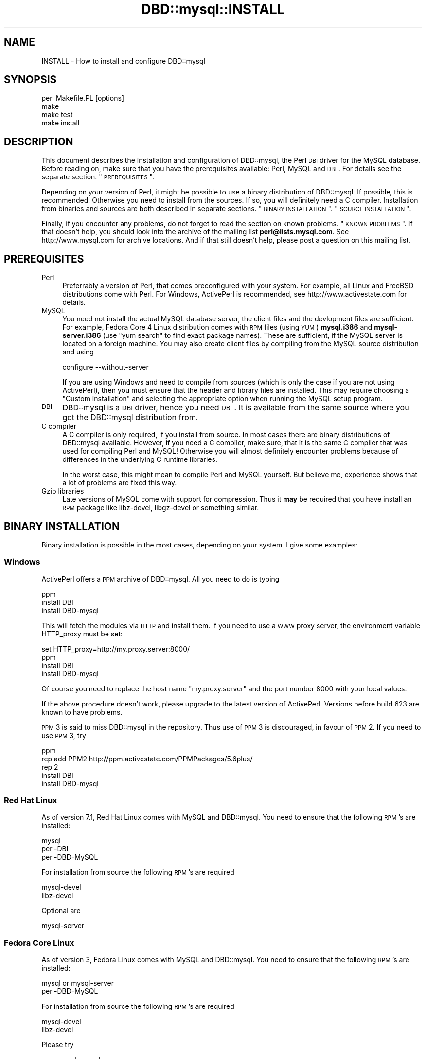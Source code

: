 .\" Automatically generated by Pod::Man 2.25 (Pod::Simple 3.20)
.\"
.\" Standard preamble:
.\" ========================================================================
.de Sp \" Vertical space (when we can't use .PP)
.if t .sp .5v
.if n .sp
..
.de Vb \" Begin verbatim text
.ft CW
.nf
.ne \\$1
..
.de Ve \" End verbatim text
.ft R
.fi
..
.\" Set up some character translations and predefined strings.  \*(-- will
.\" give an unbreakable dash, \*(PI will give pi, \*(L" will give a left
.\" double quote, and \*(R" will give a right double quote.  \*(C+ will
.\" give a nicer C++.  Capital omega is used to do unbreakable dashes and
.\" therefore won't be available.  \*(C` and \*(C' expand to `' in nroff,
.\" nothing in troff, for use with C<>.
.tr \(*W-
.ds C+ C\v'-.1v'\h'-1p'\s-2+\h'-1p'+\s0\v'.1v'\h'-1p'
.ie n \{\
.    ds -- \(*W-
.    ds PI pi
.    if (\n(.H=4u)&(1m=24u) .ds -- \(*W\h'-12u'\(*W\h'-12u'-\" diablo 10 pitch
.    if (\n(.H=4u)&(1m=20u) .ds -- \(*W\h'-12u'\(*W\h'-8u'-\"  diablo 12 pitch
.    ds L" ""
.    ds R" ""
.    ds C` ""
.    ds C' ""
'br\}
.el\{\
.    ds -- \|\(em\|
.    ds PI \(*p
.    ds L" ``
.    ds R" ''
'br\}
.\"
.\" Escape single quotes in literal strings from groff's Unicode transform.
.ie \n(.g .ds Aq \(aq
.el       .ds Aq '
.\"
.\" If the F register is turned on, we'll generate index entries on stderr for
.\" titles (.TH), headers (.SH), subsections (.SS), items (.Ip), and index
.\" entries marked with X<> in POD.  Of course, you'll have to process the
.\" output yourself in some meaningful fashion.
.ie \nF \{\
.    de IX
.    tm Index:\\$1\t\\n%\t"\\$2"
..
.    nr % 0
.    rr F
.\}
.el \{\
.    de IX
..
.\}
.\"
.\" Accent mark definitions (@(#)ms.acc 1.5 88/02/08 SMI; from UCB 4.2).
.\" Fear.  Run.  Save yourself.  No user-serviceable parts.
.    \" fudge factors for nroff and troff
.if n \{\
.    ds #H 0
.    ds #V .8m
.    ds #F .3m
.    ds #[ \f1
.    ds #] \fP
.\}
.if t \{\
.    ds #H ((1u-(\\\\n(.fu%2u))*.13m)
.    ds #V .6m
.    ds #F 0
.    ds #[ \&
.    ds #] \&
.\}
.    \" simple accents for nroff and troff
.if n \{\
.    ds ' \&
.    ds ` \&
.    ds ^ \&
.    ds , \&
.    ds ~ ~
.    ds /
.\}
.if t \{\
.    ds ' \\k:\h'-(\\n(.wu*8/10-\*(#H)'\'\h"|\\n:u"
.    ds ` \\k:\h'-(\\n(.wu*8/10-\*(#H)'\`\h'|\\n:u'
.    ds ^ \\k:\h'-(\\n(.wu*10/11-\*(#H)'^\h'|\\n:u'
.    ds , \\k:\h'-(\\n(.wu*8/10)',\h'|\\n:u'
.    ds ~ \\k:\h'-(\\n(.wu-\*(#H-.1m)'~\h'|\\n:u'
.    ds / \\k:\h'-(\\n(.wu*8/10-\*(#H)'\z\(sl\h'|\\n:u'
.\}
.    \" troff and (daisy-wheel) nroff accents
.ds : \\k:\h'-(\\n(.wu*8/10-\*(#H+.1m+\*(#F)'\v'-\*(#V'\z.\h'.2m+\*(#F'.\h'|\\n:u'\v'\*(#V'
.ds 8 \h'\*(#H'\(*b\h'-\*(#H'
.ds o \\k:\h'-(\\n(.wu+\w'\(de'u-\*(#H)/2u'\v'-.3n'\*(#[\z\(de\v'.3n'\h'|\\n:u'\*(#]
.ds d- \h'\*(#H'\(pd\h'-\w'~'u'\v'-.25m'\f2\(hy\fP\v'.25m'\h'-\*(#H'
.ds D- D\\k:\h'-\w'D'u'\v'-.11m'\z\(hy\v'.11m'\h'|\\n:u'
.ds th \*(#[\v'.3m'\s+1I\s-1\v'-.3m'\h'-(\w'I'u*2/3)'\s-1o\s+1\*(#]
.ds Th \*(#[\s+2I\s-2\h'-\w'I'u*3/5'\v'-.3m'o\v'.3m'\*(#]
.ds ae a\h'-(\w'a'u*4/10)'e
.ds Ae A\h'-(\w'A'u*4/10)'E
.    \" corrections for vroff
.if v .ds ~ \\k:\h'-(\\n(.wu*9/10-\*(#H)'\s-2\u~\d\s+2\h'|\\n:u'
.if v .ds ^ \\k:\h'-(\\n(.wu*10/11-\*(#H)'\v'-.4m'^\v'.4m'\h'|\\n:u'
.    \" for low resolution devices (crt and lpr)
.if \n(.H>23 .if \n(.V>19 \
\{\
.    ds : e
.    ds 8 ss
.    ds o a
.    ds d- d\h'-1'\(ga
.    ds D- D\h'-1'\(hy
.    ds th \o'bp'
.    ds Th \o'LP'
.    ds ae ae
.    ds Ae AE
.\}
.rm #[ #] #H #V #F C
.\" ========================================================================
.\"
.IX Title "DBD::mysql::INSTALL 3"
.TH DBD::mysql::INSTALL 3 "2012-08-28" "perl v5.16.3" "User Contributed Perl Documentation"
.\" For nroff, turn off justification.  Always turn off hyphenation; it makes
.\" way too many mistakes in technical documents.
.if n .ad l
.nh
.SH "NAME"
INSTALL \- How to install and configure DBD::mysql
.SH "SYNOPSIS"
.IX Header "SYNOPSIS"
.Vb 4
\&  perl Makefile.PL [options]
\&  make
\&  make test
\&  make install
.Ve
.SH "DESCRIPTION"
.IX Header "DESCRIPTION"
This document describes the installation and configuration of
DBD::mysql, the Perl \s-1DBI\s0 driver for the MySQL database. Before
reading on, make sure that you have the prerequisites available:
Perl, MySQL and \s-1DBI\s0. For details see the separate section.
\&\*(L"\s-1PREREQUISITES\s0\*(R".
.PP
Depending on your version of Perl, it might be possible to
use a binary distribution of DBD::mysql. If possible, this is
recommended. Otherwise you need to install from the sources.
If so, you will definitely need a C compiler. Installation
from binaries and sources are both described in separate
sections. \*(L"\s-1BINARY\s0 \s-1INSTALLATION\s0\*(R". \*(L"\s-1SOURCE\s0 \s-1INSTALLATION\s0\*(R".
.PP
Finally, if you encounter any problems, do not forget to
read the section on known problems. \*(L"\s-1KNOWN\s0 \s-1PROBLEMS\s0\*(R". If
that doesn't help, you should look into the archive of the
mailing list \fBperl@lists.mysql.com\fR. See
http://www.mysql.com for archive locations. And if that
still doesn't help, please post a question on this mailing
list.
.SH "PREREQUISITES"
.IX Header "PREREQUISITES"
.IP "Perl" 4
.IX Item "Perl"
Preferrably a version of Perl, that comes preconfigured with
your system. For example, all Linux and FreeBSD distributions
come with Perl. For Windows, ActivePerl is recommended, see
http://www.activestate.com for details.
.IP "MySQL" 4
.IX Item "MySQL"
You need not install the actual MySQL database server, the
client files and the devlopment files are sufficient. For
example, Fedora Core 4 Linux distribution comes with \s-1RPM\s0 files
(using \s-1YUM\s0) \fBmysql.i386\fR and \fBmysql\-server.i386\fR (use \*(L"yum search\*(R" 
to find exact package names). These are sufficient, if the MySQL 
server is located on a foreign machine.  You may also create client
files by compiling from the MySQL source distribution and using
.Sp
.Vb 1
\&  configure \-\-without\-server
.Ve
.Sp
If you are using Windows and need to compile from sources
(which is only the case if you are not using ActivePerl),
then you must ensure that the header and library files are
installed. This may require choosing a \*(L"Custom installation\*(R"
and selecting the appropriate option when running the
MySQL setup program.
.IP "\s-1DBI\s0" 4
.IX Item "DBI"
DBD::mysql is a \s-1DBI\s0 driver, hence you need \s-1DBI\s0. It is available
from the same source where you got the DBD::mysql distribution
from.
.IP "C compiler" 4
.IX Item "C compiler"
A C compiler is only required, if you install from source. In
most cases there are binary distributions of DBD::mysql
available. However, if you need a C compiler, make sure, that
it is the same C compiler that was used for compiling Perl and
MySQL! Otherwise you will almost definitely encounter problems
because of differences in the underlying C runtime libraries.
.Sp
In the worst case, this might mean to compile Perl and MySQL
yourself. But believe me, experience shows that a lot of problems
are fixed this way.
.IP "Gzip libraries" 4
.IX Item "Gzip libraries"
Late versions of MySQL come with support for compression. Thus
it \fBmay\fR be required that you have install an \s-1RPM\s0 package like
libz-devel, libgz-devel or something similar.
.SH "BINARY INSTALLATION"
.IX Header "BINARY INSTALLATION"
Binary installation is possible in the most cases, depending
on your system. I give some examples:
.SS "Windows"
.IX Subsection "Windows"
ActivePerl offers a \s-1PPM\s0 archive of DBD::mysql. All you need to
do is typing
.PP
.Vb 3
\&  ppm
\&  install DBI
\&  install DBD\-mysql
.Ve
.PP
This will fetch the modules via \s-1HTTP\s0 and install them. If you
need to use a \s-1WWW\s0 proxy server, the environment variable
HTTP_proxy must be set:
.PP
.Vb 4
\&  set HTTP_proxy=http://my.proxy.server:8000/
\&  ppm
\&  install DBI
\&  install DBD\-mysql
.Ve
.PP
Of course you need to replace the host name \f(CW\*(C`my.proxy.server\*(C'\fR
and the port number \f(CW8000\fR with your local values.
.PP
If the above procedure doesn't work, please upgrade to the latest
version of ActivePerl. Versions before build 623 are known to
have problems.
.PP
\&\s-1PPM\s0 3 is said to miss DBD::mysql in the repository. Thus use of
\&\s-1PPM\s0 3 is discouraged, in favour of \s-1PPM\s0 2. If you need to use
\&\s-1PPM\s0 3, try
.PP
.Vb 5
\&  ppm
\&  rep add PPM2 http://ppm.activestate.com/PPMPackages/5.6plus/
\&  rep 2
\&  install DBI
\&  install DBD\-mysql
.Ve
.SS "Red Hat Linux"
.IX Subsection "Red Hat Linux"
As of version 7.1, Red Hat Linux comes with MySQL and DBD::mysql.
You need to ensure that the following \s-1RPM\s0's are installed:
.PP
.Vb 3
\&  mysql
\&  perl\-DBI
\&  perl\-DBD\-MySQL
.Ve
.PP
For installation from source the following \s-1RPM\s0's are required
.PP
.Vb 2
\&  mysql\-devel
\&  libz\-devel
.Ve
.PP
Optional are
.PP
.Vb 1
\&  mysql\-server
.Ve
.SS "Fedora Core Linux"
.IX Subsection "Fedora Core Linux"
As of version 3, Fedora Linux comes with MySQL and DBD::mysql.
You need to ensure that the following \s-1RPM\s0's are installed:
.PP
.Vb 2
\&  mysql or mysql\-server
\&  perl\-DBD\-MySQL
.Ve
.PP
For installation from source the following \s-1RPM\s0's are required
.PP
.Vb 2
\&  mysql\-devel
\&  libz\-devel
.Ve
.PP
Please try
.PP
.Vb 1
\&  yum search mysql
.Ve
.PP
To see the exact names
.PP
Note: (important) \s-1FC\s0 3 comes with MySQL 3.x, and some people have
upgraded using MySQL RPMs for newer versions. If you do this, you 
must re-compile you DBD::mysql because your existing DBD::mysql will be
linked against the old version of MySQL's client libs. \s-1CPAN\s0 has no way to
know or detect that you have upgraded MySQL.
.SS "Other systems"
.IX Subsection "Other systems"
In the case of Linux or FreeBSD distributions it is very likely
that all you need comes with your distribution, as in the case
of Red Hat Linux. I just cannot give you names, as I am not using
these systems.
.PP
Please let me know if you find the files in your SuSE Linux, Debian
Linux or FreeBSD distribution so that I can extend the above list.
.SH "SOURCE INSTALLATION"
.IX Header "SOURCE INSTALLATION"
So you need to install from sources. If you are lucky, the Perl
module \f(CW\*(C`CPAN\*(C'\fR will do all for you, thanks to the excellent work
of Andreas Koenig. Otherwise you will need to do a manual
installation. Some of you, in particular system administrators
of multiple sites, will choose automatic installation. All of
these installation types have an own section. \*(L"\s-1CPAN\s0 installation\*(R".
\&\*(L"Manual installation\*(R". \*(L"Configuration\*(R".
.PP
The DBD::mysql Makefile.PL needs to know where to find your MySQL
installation. This may be achieved using command line switches
(see \*(L"Configuration\*(R") or automatically using the mysql_config binary
which comes with most MySQL distributions. If your MySQL distribution
contains mysql_config the easiest method is to ensure this binary
is on your path.
.PP
e.g.
.PP
.Vb 2
\&  PATH=$PATH:/usr/local/mysql/bin
\&  export PATH
.Ve
.SS "\s-1CPAN\s0 installation"
.IX Subsection "CPAN installation"
Installation of DBD::mysql can be incredibly easy:
.PP
.Vb 2
\&  cpan
\&  install DBD::mysql
.Ve
.PP
If you are using the \s-1CPAN\s0 module for the first time, just answer
the questions by accepting the defaults which are fine in most
cases. If you are using an older version of Perl, you might
instead need a
.PP
.Vb 2
\&  perl \-MCPAN \-e shell
\&  install DBD::mysql
.Ve
.PP
If you cannot get the \s-1CPAN\s0 module working, you might try manual
installation. If installation with \s-1CPAN\s0 fails because the your local
settings have been guessed wrong, you need to ensure MySQL's
mysql_config is on your path (see \*(L"\s-1SOURCE\s0 \s-1INSTALLATION\s0\*(R") or
alternatively create a script called \f(CW\*(C`mysql_config\*(C'\fR. This is
described in more details later. \*(L"Configuration\*(R".
.SS "Manual installation"
.IX Subsection "Manual installation"
For a manual installation you need to fetch the DBD::mysql
source distribution. The latest version is always available
from
.PP
.Vb 1
\&  http://www.cpan.org/modules/by\-module/DBD/
.Ve
.PP
The name is typically something like
.PP
.Vb 1
\&  DBD\-mysql\-1.2216.tar.gz
.Ve
.PP
The archive needs to be extracted. On Windows you may use a tool
like WinZip, on Unix you type
.PP
.Vb 1
\&  gzip \-cd DBD\-mysql\-1.2216.tar.gz | tar xf \-
.Ve
.PP
This will create a subdirectory DBD\-mysql\-1.2216. Enter this
subdirectory and type
.PP
.Vb 3
\&  perl Makefile.PL
\&  make
\&  make test
.Ve
.PP
(On Windows you may need to replace \*(L"make\*(R" with \*(L"nmake\*(R" or
\&\*(L"dmake\*(R".) If the tests seem to look fine, you may continue with
.PP
.Vb 1
\&  make install
.Ve
.PP
If the compilation (make) or tests fail, you might need to
configure some settings.
.PP
For example you might choose a different database, the C
compiler or the linker might need some flags. \*(L"Configuration\*(R".
\&\*(L"Compiler flags\*(R". \*(L"Linker flags\*(R".
.PP
For Windows/CygWin there is a special section below.
\&\*(L"CygWin\*(R" in Windows.
.SS "Configuration"
.IX Subsection "Configuration"
The install script \*(L"Makefile.PL\*(R" can be configured via a lot of
switches. All switches can be used on the command line. For
example, the test database:
.PP
.Vb 1
\&  perl Makefile.PL \-\-testdb=<db>
.Ve
.PP
If you do not like configuring these switches on the command
line, you may alternatively create a script called \f(CW\*(C`mysql_config\*(C'\fR.
This is described later on.
.PP
Available switches are:
.IP "testdb" 4
.IX Item "testdb"
Name of the test database, defaults to \fBtest\fR.
.IP "testuser" 4
.IX Item "testuser"
Name of the test user, defaults to empty. If the name is empty,
then the currently logged in users name will be used.
.IP "testpassword" 4
.IX Item "testpassword"
Password of the test user, defaults to empty.
.IP "testhost" 4
.IX Item "testhost"
Host name or \s-1IP\s0 number of the test database; defaults to localhost.
.IP "testport" 4
.IX Item "testport"
Port number of the test database
.IP "ps\-protcol=1 or 0" 4
.IX Item "ps-protcol=1 or 0"
Whether to run the test suite using server prepared statements or driver
emulated prepared statemetns. ps\-protocol=1 means use server prepare,
ps\-protocol=0 means driver emulated.
.IP "cflags" 4
.IX Item "cflags"
This is a list of flags that you want to give to the C compiler.
The most important flag is the location of the MySQL header files.
For example, on Red Hat Linux the header files are in /usr/include/mysql
and you might try
.Sp
.Vb 1
\&  \-I/usr/include/mysql
.Ve
.Sp
On Windows the header files may be in C:\emysql\einclude and you might try
.Sp
.Vb 1
\&  \-IC:\emysql\einclude
.Ve
.Sp
The default flags are determined by running
.Sp
.Vb 1
\&  mysql_config \-\-cflags
.Ve
.Sp
More details on the C compiler flags can be found in the following
section. \*(L"Compiler flags\*(R".
.IP "libs" 4
.IX Item "libs"
This is a list of flags that you want to give to the linker
or loader. The most important flags are the locations and names
of additional libraries. For example, on Red Hat Linux your
MySQL client libraries are in /usr/lib/mysql and you might try
.Sp
.Vb 1
\&  \-L/usr/lib/mysql \-lmysqlclient \-lz
.Ve
.Sp
On Windows the libraries may be in C:\emysql\elib and
.Sp
.Vb 1
\&  \-LC:\emysql\elib \-lmysqlclient
.Ve
.Sp
might be a good choice. The default flags are determined by running
.Sp
.Vb 1
\&  mysql_config \-\-libs
.Ve
.Sp
More details on the linker flags can be found in a separate section.
\&\*(L"Linker flags\*(R".
.PP
If a switch is not present on the command line, then the
script \f(CW\*(C`mysql_config\*(C'\fR will be executed. This script comes
as part of the MySQL distribution. For example, to determine
the C compiler flags, we are executing
.PP
.Vb 2
\&  mysql_config \-\-cflags
\&  mysql_config \-\-libs
.Ve
.PP
If you want to configure your own settings for database name,
database user and so on, then you have to create a script with
the same name, that replies
.SS "Compiler flags"
.IX Subsection "Compiler flags"
Note: the folling info about compiler and linker flags, you shouldn't have
to use these options because Makefile.PL is pretty good at utilising
mysql_config to get the flags that you need for a successful compile.
.PP
It is typically not so difficult to determine the appropriate
flags for the C compiler. The linker flags, which you find in
the next section, are another story.
.PP
The determination of the C compiler flags is usually left to
a configuration script called \fImysql_config\fR, which can be
invoked with
.PP
.Vb 1
\&  mysql_config \-\-cflags
.Ve
.PP
When doing so, it will emit a line with suggested C compiler
flags, for example like this:
.PP
.Vb 1
\&  \-L/usr/include/mysql
.Ve
.PP
The C compiler must find some header files. Header files have
the extension \f(CW\*(C`.h\*(C'\fR. MySQL header files are, for example,
\&\fImysql.h\fR and \fImysql_version.h\fR. In most cases the header
files are not installed by default. For example, on Windows
it is an installation option of the MySQL setup program
(Custom installation), whether the header files are installed
or not. On Red Hat Linux, you need to install an \s-1RPM\s0 archive
\&\fImysql-devel\fR or \fIMySQL-devel\fR.
.PP
If you know the location of the header files, then you will
need to add an option
.PP
.Vb 1
\&  \-L<header directory>
.Ve
.PP
to the C compiler flags, for example \f(CW\*(C`\-L/usr/include/mysql\*(C'\fR.
.SS "Linker flags"
.IX Subsection "Linker flags"
Appropriate linker flags are the most common source of problems
while installing DBD::mysql. I will only give a rough overview,
you'll find more details in the troubleshooting section.
\&\*(L"\s-1KNOWN\s0 \s-1PROBLEMS\s0\*(R"
.PP
The determination of the C compiler flags is usually left to
a configuration script called \fImysql_config\fR, which can be
invoked with
.PP
.Vb 1
\&  mysql_config \-\-libs
.Ve
.PP
When doing so, it will emit a line with suggested C compiler
flags, for example like this:
.PP
.Vb 1
\&   \-L\*(Aq/usr/lib/mysql\*(Aq \-lmysqlclient \-lnsl \-lm   \-lz \-lcrypt
.Ve
.PP
The following items typically need to be configured for the
linker:
.IP "The mysqlclient library" 4
.IX Item "The mysqlclient library"
The MySQL client library comes as part of the MySQL distribution.
Depending on your system it may be a file called
.Sp
.Vb 4
\&  F<libmysqlclient.a>   statically linked library, Unix
\&  F<libmysqlclient.so>  dynamically linked library, Unix
\&  F<mysqlclient.lib>    statically linked library, Windows
\&  F<mysqlclient.dll>    dynamically linked library, Windows
.Ve
.Sp
or something similar.
.Sp
As in the case of the header files, the client library is typically
not installed by default. On Windows you will need to select them
while running the MySQL setup program (Custom installation). On
Red Hat Linux an \s-1RPM\s0 archive \fImysql-devel\fR or \fIMySQL-devel\fR must
be installed.
.Sp
The linker needs to know the location and name of the mysqlclient
library. This can be done by adding the flags
.Sp
.Vb 1
\&  \-L<lib directory> \-lmysqlclient
.Ve
.Sp
or by adding the complete path name. Examples:
.Sp
.Vb 2
\&  \-L/usr/lib/mysql \-lmysqlclient
\&  \-LC:\emysql\elib \-lmysqlclient
.Ve
.Sp
If you would like to use the static libraries (and there are
excellent reasons to do so), you need to create a separate
directory, copy the static libraries to that place and use
the \-L switch above to point to your new directory. For example:
.Sp
.Vb 7
\&  mkdir /tmp/mysql\-static
\&  cp /usr/lib/mysql/*.a /tmp/mysql\-static
\&  perl Makefile.PL \-\-libs="\-L/tmp/mysql\-static \-lmysqlclient"
\&  make
\&  make test
\&  make install
\&  rm \-rf /tmp/mysql\-static
.Ve
.IP "The gzip library" 4
.IX Item "The gzip library"
The MySQL client can use compression when talking to the MySQL
server, a nice feature when sending or receiving large texts over
a slow network.
.Sp
On Unix you typically find the appropriate file name by running
.Sp
.Vb 2
\&  ldconfig \-p | grep libz
\&  ldconfig \-p | grep libgz
.Ve
.Sp
Once you know the name (libz.a or libgz.a is best), just add it
to the list of linker flags. If this seems to be causing problem
you may also try to link without gzip libraries.
.SH "SPECIAL SYSTEMS"
.IX Header "SPECIAL SYSTEMS"
Below you find information on particular systems:
.SS "Windows/CygWin"
.IX Subsection "Windows/CygWin"
If you are a user of Cygwin (the Redhat distribution) you already
know, it contains a nicely running perl 5.6.1, installation of
additional modules usually works as a charme via the standard
procedure of
.PP
.Vb 4
\&    perl makefile.PL
\&    make
\&    make test
\&    make install
.Ve
.PP
The Windows binary distribution of MySQL runs smoothly under Cygwin.
You can start/stop the server and use all Windows clients without problem.
But to install DBD::mysql you have to take a little special action.
.PP
Don't attempt to build DBD::mysql against either the MySQL Windows or
Linux/Unix \s-1BINARY\s0 distributions: neither will work!
.PP
You \s-1MUST\s0 compile the MySQL clients yourself under Cygwin, to get a
\&'libmysqlclient.a' compiled under Cygwin. Really! You'll only need
that library and the header files, you don't need any other client parts.
Continue to use the Windows binaries. And don't attempt (currently) to
build the MySQL Server part, it is unneccessary, as MySQL \s-1AB\s0 does an
excellent job to deliver optimized binaries for the mainstream
operating systems, and it is told, that the server compiled under Cygwin is
unstable.
.PP
Install MySQL (if you havn't already)
.IP "\-" 4
download the MySQL Windows Binaries from
http://www.mysql.com/downloads/index.html
.IP "\-" 4
unzip mysql\-<version>\-win.zip into some temporary location
.IP "\-" 4
start the setup.exe there and follow the instructions
.IP "\-" 4
start the server
.IP "\-" 4
alternatively download, install and start the server on a remote
server, on what supported \s-1OS\s0 ever
.PP
Build MySQL clients under Cygwin:
.IP "\-" 4
download the MySQL \s-1LINUX\s0 source from
http://www.mysql.com/downloads/index.html
.IP "\-" 4
unpack mysql\-<version>.tar.gz into some tmp location
.IP "\-" 4
cd into the unpacked dir mysql\-<version>
.Sp
.Vb 1
\&  ./configure \-\-prefix=/usr/local/mysql \-\-without\-server
.Ve
.Sp
This prepares the Makefile with the installed Cygwin features. It
takes some time, but should finish without error. The 'prefix', as
given, installs the whole Cygwin/MySQL thingy into a location not
normally in your \s-1PATH\s0, so that you continue to use already installed
Windows binaries. The \-\-without\-server parameter tells configure to
only build the clients.
.IP "\-" 4
.Vb 1
\&  make
.Ve
.Sp
This builds all MySQL client parts ... be patient. It should finish
finally without any error.
.IP "\-" 4
.Vb 1
\&  make install
.Ve
.Sp
This installs the compiled client files under /usr/local/mysql/.
Remember, you don't need anything except the library under
/usr/local/mysql/lib and the headers under /usr/local/mysql/include!
.Sp
Essentially you are now done with this part. If you want, you may try
your compiled binaries shortly; for that, do:
.IP "\-" 4
.Vb 2
\&  cd /usr/local/mysql/bin
\&  ./mysql \-h 127.0.0.1
.Ve
.Sp
The host (\-h) parameter 127.0.0.1 targets the local host, but forces
the mysql client to use a \s-1TCP/IP\s0 connection. The default would be a
pipe/socket connection (even if you say '\-h localhost') and this
doesn't work between Cygwin and Windows (as far as I know).
.Sp
If you have your MySQL server running on some other box, then please
substitute '127.0.0.1' with the name or IP-number of that box.
.PP
Please note, in my environment the 'mysql' client did not accept a
simple \s-1RETURN\s0, I had to use CTRL-RETURN to send commands
\&... strange,
but I didn't attempt to fix that, as we are only interested in the
built lib and headers.
.PP
At the 'mysql>' prompt do a quick check:
.PP
.Vb 4
\&  mysql> use mysql
\&  mysql> show tables;
\&  mysql> select * from db;
\&  mysql> exit
.Ve
.PP
You are now ready to build DBD::mysql!
.PP
Build DBD::mysql:
.IP "\-" 4
download DBD\-mysql\-<version>.tar.gz from \s-1CPAN\s0
.IP "\-" 4
unpack DBD\-mysql\-<version>.tar.gz
.IP "\-" 4
cd into unpacked dir DBD\-mysql\-<version>
you probably did that already, if you are reading this!
.IP "\-" 4
.Vb 1
\&  cp /usr/local/mysql/bin/mysql_config .
.Ve
.Sp
This copies the executable script mentioned in the DBD::mysql docs
from your just built Cywin/MySQL client directory; it knows about
your Cygwin installation, especially about the right libraries to link
with.
.IP "\-" 4
.Vb 1
\&  perl Makefile.PL \-\-testhost=127.0.0.1
.Ve
.Sp
The \-\-testhost=127.0.0.1 parameter again forces a \s-1TCP/IP\s0 connection
to the MySQL server on the local host instead of a pipe/socket
connection for the 'make test' phase.
.IP "\-" 4
.Vb 1
\&  make
.Ve
.Sp
This should run without error
.IP "\-" 4
.Vb 1
\&  make test
.Ve
.Sp
with DBD\-mysql\-2.1022 or earlier you will see several errors in
dbdadmin.t, mysql.t and mysql2.t; with later versions you should not
get errors (except possibly one, indicating, that some tables could
not be dropped. I'm hunting for a solution to that problem, but have
none yet).
.IP "\-" 4
.Vb 1
\&  make install
.Ve
.Sp
This installs DBD::mysql into the Perl hierarchy.
.PP
Notes:
.PP
This was tested with MySQL version 3.23.54a and DBD::mysql version
2.1022. I patched the above mentioned test scripts and sent the
patches
to the author of DBD::mysql Jochen Wiedman.
.PP
Georg Rehfeld          15. Jan. 2003
.SH "KNOWN PROBLEMS"
.IX Header "KNOWN PROBLEMS"
.IP "1.)" 4
.IX Item "1.)"
Some Linux distributions don't come with a gzip library by default.
Running \*(L"make\*(R" terminates with an error message like
.Sp
.Vb 8
\&  LD_RUN_PATH="/usr/lib/mysql:/lib:/usr/lib" gcc
\&    \-o blib/arch/auto/DBD/mysql/mysql.so  \-shared
\&    \-L/usr/local/lib dbdimp.o mysql.o \-L/usr/lib/mysql
\&    \-lmysqlclient \-lm \-L/usr/lib/gcc\-lib/i386\-redhat\-linux/2.96
\&    \-lgcc \-lz 
\&  /usr/bin/ld: cannot find \-lz
\&  collect2: ld returned 1 exit status
\&  make: *** [blib/arch/auto/DBD/mysql/mysql.so] Error 1
.Ve
.Sp
If this is the case for you, install an \s-1RPM\s0 archive like
libz-devel, libgz-devel, zlib-devel or gzlib-devel or something
similar.
.IP "2.)" 4
.IX Item "2.)"
If Perl was compiled with gcc or egcs, but MySQL was compiled
with another compiler or on another system, an error message like
this is very likely when running \*(L"Make test\*(R":
.Sp
.Vb 5
\&  t/00base............install_driver(mysql) failed: Can\*(Aqt load
\&  \*(Aq../blib/arch/auto/DBD/mysql/mysql.so\*(Aq for module DBD::mysql:
\&  ../blib/arch/auto/DBD/mysql/mysql.so: undefined symbol: _umoddi3
\&  at /usr/local/perl\-5.005/lib/5.005/i586\-linux\-thread/DynaLoader.pm
\&  line 168.
.Ve
.Sp
This means, that your linker doesn't include libgcc.a. You have
the following options:
.Sp
The solution is telling the linker to use libgcc. Run
.Sp
.Vb 1
\&  gcc \-\-print\-libgcc\-file
.Ve
.Sp
to determine the exact location of libgcc.a or for older versions
of gcc
.Sp
.Vb 1
\&  gcc \-v
.Ve
.Sp
to determine the directory. If you know the directory, add a
.Sp
.Vb 1
\&  \-L<directory> \-lgcc
.Ve
.Sp
to the list of C compiler flags. \*(L"Configuration\*(R". \*(L"Linker flags\*(R".
.IP "3.)" 4
.IX Item "3.)"
There are known problems with shared versions of libmysqlclient,
at least on some Linux boxes. If you receive an error message
similar to
.Sp
.Vb 4
\&  install_driver(mysql) failed: Can\*(Aqt load
\&  \*(Aq/usr/lib/perl5/site_perl/i586\-linux/auto/DBD/mysql/mysql.so\*(Aq
\&  for module DBD::mysql: File not found at
\&  /usr/lib/perl5/i586\-linux/5.00404/DynaLoader.pm line 166
.Ve
.Sp
then this error message can be misleading: It's not mysql.so
that fails being loaded, but libmysqlclient.so! The usual
problem is that this file is located in a directory like
.Sp
.Vb 1
\&  /usr/lib/mysql
.Ve
.Sp
where the linker doesn't look for it.
.Sp
The best workaround is using a statically linked mysqlclient
library, for example
.Sp
.Vb 1
\&  /usr/lib/mysql/libmysqlclient.a
.Ve
.Sp
The use of a statically linked library is described in the
previous section on linker flags. \*(L"Configuration\*(R".
\&\*(L"Linker flags\*(R".
.IP "4.)" 4
.IX Item "4.)"
Red Hat 8 & 9 set the Default locale to \s-1UTF\s0 which causes problems with 
MakeMaker.  To build DBD::mysql on these systems, do a 'unset \s-1LANG\s0' 
before runing 'perl Makefile.PL'
.SH "SUPPORT"
.IX Header "SUPPORT"
Finally, if everything else fails, you are not alone. First of
all, for an immediate answer, you should look into the archives
of the mailing list \fBperl@lists.mysql.com\fR. See
http://www.mysql.com for archive locations.
.PP
If you don't find an appropriate posting and reply in the
mailing list, please post a question. Typically a reply will
be seen within one or two days.
